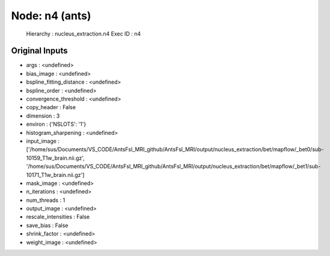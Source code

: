 Node: n4 (ants)
===============


 Hierarchy : nucleus_extraction.n4
 Exec ID : n4


Original Inputs
---------------


* args : <undefined>
* bias_image : <undefined>
* bspline_fitting_distance : <undefined>
* bspline_order : <undefined>
* convergence_threshold : <undefined>
* copy_header : False
* dimension : 3
* environ : {'NSLOTS': '1'}
* histogram_sharpening : <undefined>
* input_image : ['/home/sus/Documents/VS_CODE/AntsFsl_MRI_github/AntsFsl_MRI/output/nucleus_extraction/bet/mapflow/_bet0/sub-10159_T1w_brain.nii.gz', '/home/sus/Documents/VS_CODE/AntsFsl_MRI_github/AntsFsl_MRI/output/nucleus_extraction/bet/mapflow/_bet1/sub-10171_T1w_brain.nii.gz']
* mask_image : <undefined>
* n_iterations : <undefined>
* num_threads : 1
* output_image : <undefined>
* rescale_intensities : False
* save_bias : False
* shrink_factor : <undefined>
* weight_image : <undefined>

